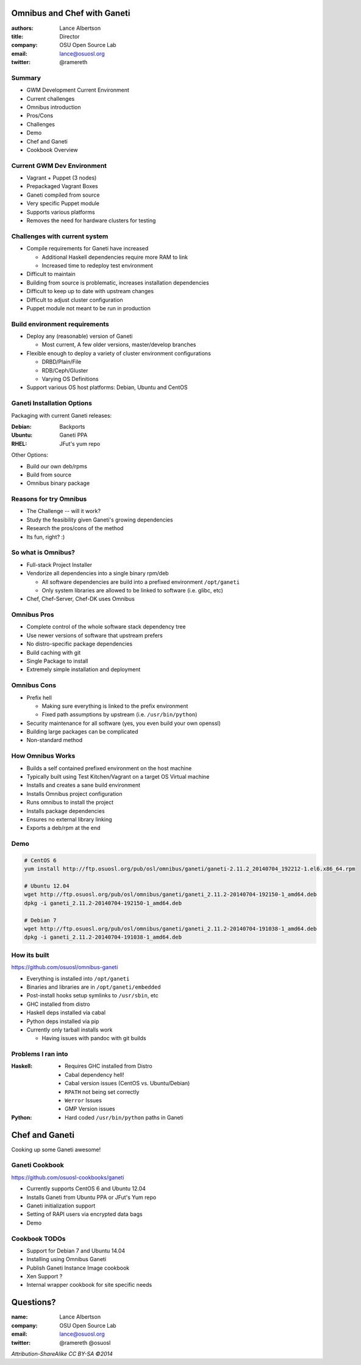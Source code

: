 Omnibus and Chef with Ganeti
============================

:authors: Lance Albertson
:title: Director
:company: OSU Open Source Lab
:email: lance@osuosl.org
:twitter: @ramereth

Summary
-------

* GWM Development Current Environment
* Current challenges
* Omnibus introduction
* Pros/Cons
* Challenges
* Demo
* Chef and Ganeti
* Cookbook Overview

Current GWM Dev Environment
---------------------------

* Vagrant + Puppet (3 nodes)
* Prepackaged Vagrant Boxes
* Ganeti compiled from source
* Very specific Puppet module
* Supports various platforms
* Removes the need for hardware clusters for testing

Challenges with current system
------------------------------
* Compile requirements for Ganeti have increased

  * Additional Haskell dependencies require more RAM to link
  * Increased time to redeploy test environment
* Difficult to maintain
* Building from source is problematic, increases installation dependencies
* Difficult to keep up to date with upstream changes
* Difficult to adjust cluster configuration
* Puppet module not meant to be run in production

Build environment requirements
------------------------------

* Deploy any (reasonable) version of Ganeti

  * Most current, A few older versions, master/develop branches
* Flexible enough to deploy a variety of cluster environment configurations

  * DRBD/Plain/File
  * RDB/Ceph/Gluster
  * Varying OS Definitions
* Support various OS host platforms: Debian, Ubuntu and CentOS

Ganeti Installation Options
---------------------------

Packaging with current Ganeti releases:

:Debian: Backports
:Ubuntu: Ganeti PPA
:RHEL: JFut's yum repo

Other Options:

.. rst-class:: build

* Build our own deb/rpms
* Build from source
* Omnibus binary package

Reasons for try Omnibus
-----------------------

- The Challenge -- will it work?
- Study the feasibility given Ganeti's growing dependencies
- Research the pros/cons of the method
- Its fun, right? :)

So what is Omnibus?
-------------------

* Full-stack Project Installer
* Vendorize all dependencies into a single binary rpm/deb

  - All software dependencies are build into a prefixed environment
    ``/opt/ganeti``
  - Only system libraries are allowed to be linked to software (i.e. glibc, etc)
* Chef, Chef-Server, Chef-DK uses Omnibus

Omnibus Pros
------------

* Complete control of the whole software stack dependency tree
* Use newer versions of software that upstream prefers
* No distro-specific package dependencies
* Build caching with git
* Single Package to install
* Extremely simple installation and deployment

Omnibus Cons
------------

* Prefix hell

  - Making sure everything is linked to the prefix environment
  - Fixed path assumptions by upstream (i.e. ``/usr/bin/python``)
* Security maintenance for all software (yes, you even build your own openssl)
* Building large packages can be complicated
* Non-standard method

How Omnibus Works
-----------------

* Builds a self contained prefixed environment on the host machine
* Typically built using Test Kitchen/Vagrant on a target OS Virtual machine
* Installs and creates a sane build environment
* Installs Omnibus project configuration
* Runs omnibus to install the project
* Installs package dependencies
* Ensures no external library linking
* Exports a deb/rpm at the end

Demo
----

.. code-block:: bash

  # CentOS 6
  yum install http://ftp.osuosl.org/pub/osl/omnibus/ganeti/ganeti-2.11.2_20140704_192212-1.el6.x86_64.rpm

  # Ubuntu 12.04
  wget http://ftp.osuosl.org/pub/osl/omnibus/ganeti/ganeti_2.11.2-20140704-192150-1_amd64.deb
  dpkg -i ganeti_2.11.2-20140704-192150-1_amd64.deb

  # Debian 7
  wget http://ftp.osuosl.org/pub/osl/omnibus/ganeti/ganeti_2.11.2-20140704-191038-1_amd64.deb
  dpkg -i ganeti_2.11.2-20140704-191038-1_amd64.deb

How its built
-------------

https://github.com/osuosl/omnibus-ganeti

* Everything is installed into ``/opt/ganeti``
* Binaries and libraries are in ``/opt/ganeti/embedded``
* Post-install hooks setup symlinks to ``/usr/sbin``, etc
* GHC installed from distro
* Haskell deps installed via cabal
* Python deps installed via pip
* Currently only tarball installs work

  * Having issues with pandoc with git builds

Problems I ran into
-------------------

:Haskell:
  * Requires GHC installed from Distro
  * Cabal dependency hell!
  * Cabal version issues (CentOS vs. Ubuntu/Debian)
  * ``RPATH`` not being set correctly
  * ``Werror`` Issues
  * GMP Version issues
:Python:
  * Hard coded ``/usr/bin/python`` paths in Ganeti

Chef and Ganeti
===============

Cooking up some Ganeti awesome!

Ganeti Cookbook
---------------

https://github.com/osuosl-cookbooks/ganeti

* Currently supports CentOS 6 and Ubuntu 12.04
* Installs Ganeti from Ubuntu PPA or JFut's Yum repo
* Ganeti initialization support
* Setting of RAPI users via encrypted data bags
* Demo

Cookbook TODOs
--------------

* Support for Debian 7 and Ubuntu 14.04
* Installing using Omnibus Ganeti
* Publish Ganeti Instance Image cookbook
* Xen Support ?
* Internal wrapper cookbook for site specific needs

Questions?
==========

:name: Lance Albertson
:company: OSU Open Source Lab
:email: lance@osuosl.org
:twitter: @ramereth @osuosl

*Attribution-ShareAlike CC BY-SA ©2014*

